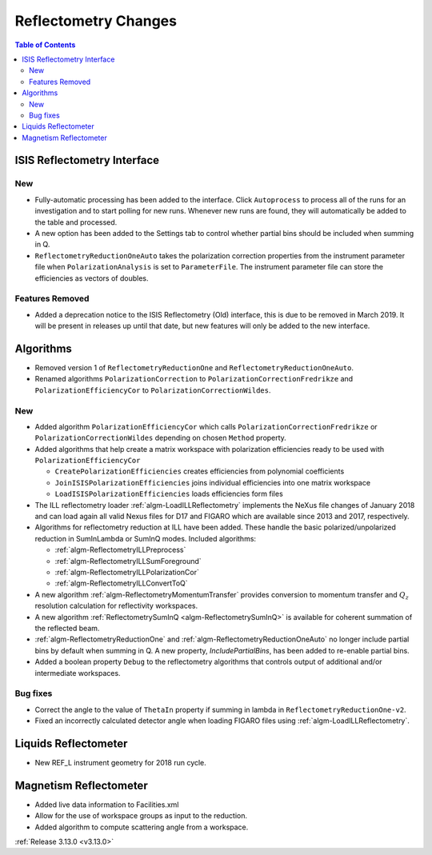 =====================
Reflectometry Changes
=====================

.. contents:: Table of Contents
   :local:

ISIS Reflectometry Interface
----------------------------
.. image::  ../../images/ISIS_reflectometry_release313.png
   :align: right
   :width: 800px

New
###

- Fully-automatic processing has been added to the interface. Click ``Autoprocess`` to process all of the runs for an investigation and to start polling for new runs. Whenever new runs are found, they will automatically be added to the table and processed.
- A new option has been added to the Settings tab to control whether partial bins should be included when summing in Q.
- ``ReflectometryReductionOneAuto`` takes the polarization correction properties from the instrument parameter file when ``PolarizationAnalysis`` is set to ``ParameterFile``. The instrument parameter file can store the efficiencies as vectors of doubles.

Features Removed
################

* Added a deprecation notice to the ISIS Reflectometry (Old) interface, this is due to be removed in March 2019. It will be present in releases up until that date, but new features will only be added to the new interface.

Algorithms
----------

- Removed version 1 of ``ReflectometryReductionOne`` and ``ReflectometryReductionOneAuto``.
- Renamed algorithms ``PolarizationCorrection`` to ``PolarizationCorrectionFredrikze`` and ``PolarizationEfficiencyCor`` to ``PolarizationCorrectionWildes``.

New
###

- Added algorithm ``PolarizationEfficiencyCor`` which calls ``PolarizationCorrectionFredrikze`` or ``PolarizationCorrectionWildes`` depending on chosen ``Method`` property.
- Added algorithms that help create a matrix workspace with polarization efficiencies ready to be used with ``PolarizationEfficiencyCor``

  - ``CreatePolarizationEfficiencies`` creates efficiencies from polynomial coefficients
  - ``JoinISISPolarizationEfficiencies`` joins individual efficiencies into one matrix workspace
  - ``LoadISISPolarizationEfficiencies`` loads efficiencies form files
- The ILL reflectometry loader :ref:`algm-LoadILLReflectometry` implements the NeXus file changes of January 2018 and can load again all valid Nexus files for D17 and FIGARO which are available since 2013 and 2017, respectively.
- Algorithms for reflectometry reduction at ILL have been added. These handle the basic polarized/unpolarized reduction in SumInLambda or SumInQ modes. Included algorithms:

  - :ref:`algm-ReflectometryILLPreprocess`
  - :ref:`algm-ReflectometryILLSumForeground`
  - :ref:`algm-ReflectometryILLPolarizationCor`
  - :ref:`algm-ReflectometryILLConvertToQ`
- A new algorithm :ref:`algm-ReflectometryMomentumTransfer` provides conversion to momentum transfer and :math:`Q_{z}` resolution calculation for reflectivity workspaces.
- A new algorithm :ref:`ReflectometrySumInQ <algm-ReflectometrySumInQ>` is available for coherent summation of the reflected beam.

- :ref:`algm-ReflectometryReductionOne` and :ref:`algm-ReflectometryReductionOneAuto` no longer include partial bins by default when summing in Q. A new property, `IncludePartialBins`, has been added to re-enable partial bins.

- Added a boolean property ``Debug`` to the reflectometry algorithms that controls output of additional and/or intermediate workspaces.

Bug fixes
#########

- Correct the angle to the value of ``ThetaIn`` property if summing in lambda in ``ReflectometryReductionOne-v2``.
- Fixed an incorrectly calculated detector angle when loading FIGARO files using :ref:`algm-LoadILLReflectometry`.

Liquids Reflectometer
---------------------
- New REF_L instrument geometry for 2018 run cycle.

Magnetism Reflectometer
-----------------------
- Added live data information to Facilities.xml
- Allow for the use of workspace groups as input to the reduction.
- Added algorithm to compute scattering angle from a workspace.

:ref:`Release 3.13.0 <v3.13.0>`
